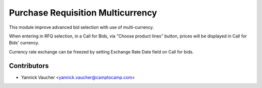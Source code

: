 Purchase Requisition Multicurrency
==================================

This module improve advanced bid selection with use of multi-currency.

When entering in RFQ selection, in a Call for Bids, via "Choose product lines"
button, prices will be displayed in Call for Bids' currency.

Currency rate exchange can be freezed by setting Exchange Rate Date field on
Call for bids.

Contributors
------------

* Yannick Vaucher <yannick.vaucher@camptocamp.com>


